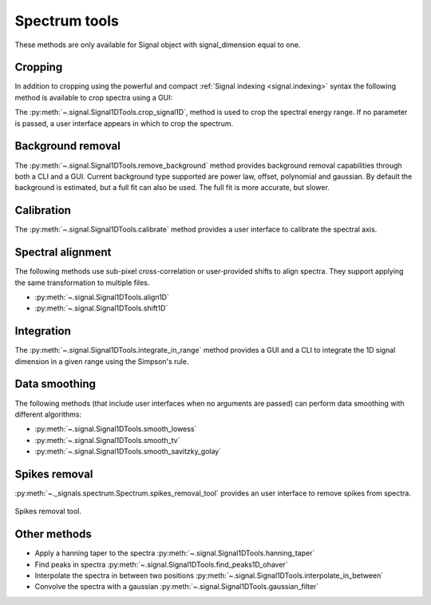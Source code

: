 
Spectrum tools
--------------

These methods are only available for Signal object with signal_dimension equal
to one.

.. _spectrum.crop:

Cropping
^^^^^^^^

In addition to cropping using the powerful and compact :ref:`Signal indexing
<signal.indexing>` syntax the following method is available to crop spectra
using a GUI:

The :py:meth:`~.signal.Signal1DTools.crop_signal1D`, method is used to crop the
spectral energy range. If no parameter is passed, a user interface appears in
which to crop the spectrum.

Background removal
^^^^^^^^^^^^^^^^^^

The :py:meth:`~.signal.Signal1DTools.remove_background` method provides
background removal capabilities through both a CLI and a GUI. Current
background type supported are power law, offset, polynomial and gaussian.
By default the background is estimated, but a full fit can also be used.
The full fit is more accurate, but slower.

Calibration
^^^^^^^^^^^

The :py:meth:`~.signal.Signal1DTools.calibrate` method provides a user
interface to calibrate the spectral axis.

Spectral alignment
^^^^^^^^^^^^^^^^^^

The following methods use sub-pixel cross-correlation or user-provided shifts
to align spectra. They support applying the same transformation to multiple
files.

* :py:meth:`~.signal.Signal1DTools.align1D`
* :py:meth:`~.signal.Signal1DTools.shift1D`

.. _integrate_1D-label:

Integration
^^^^^^^^^^^

The :py:meth:`~.signal.Signal1DTools.integrate_in_range` method provides a GUI
and a CLI to integrate the 1D signal dimension in a given range using the
Simpson's rule.

Data smoothing
^^^^^^^^^^^^^^

The following methods (that include user interfaces when no arguments are
passed) can perform data smoothing with different algorithms:

* :py:meth:`~.signal.Signal1DTools.smooth_lowess`
* :py:meth:`~.signal.Signal1DTools.smooth_tv`
* :py:meth:`~.signal.Signal1DTools.smooth_savitzky_golay`

Spikes removal
^^^^^^^^^^^^^^
.. versionadded:: 0.5

:py:meth:`~._signals.spectrum.Spectrum.spikes_removal_tool` provides an user
interface to remove spikes from spectra.


.. figure::  images/spikes_removal_tool.png
   :align:   center
   :width:   500

   Spikes removal tool.


Other methods
^^^^^^^^^^^^^^

* Apply a hanning taper to the spectra
  :py:meth:`~.signal.Signal1DTools.hanning_taper`
* Find peaks in spectra
  :py:meth:`~.signal.Signal1DTools.find_peaks1D_ohaver`
* Interpolate the spectra in between two positions
  :py:meth:`~.signal.Signal1DTools.interpolate_in_between`
* Convolve the spectra with a gaussian
  :py:meth:`~.signal.Signal1DTools.gaussian_filter`
